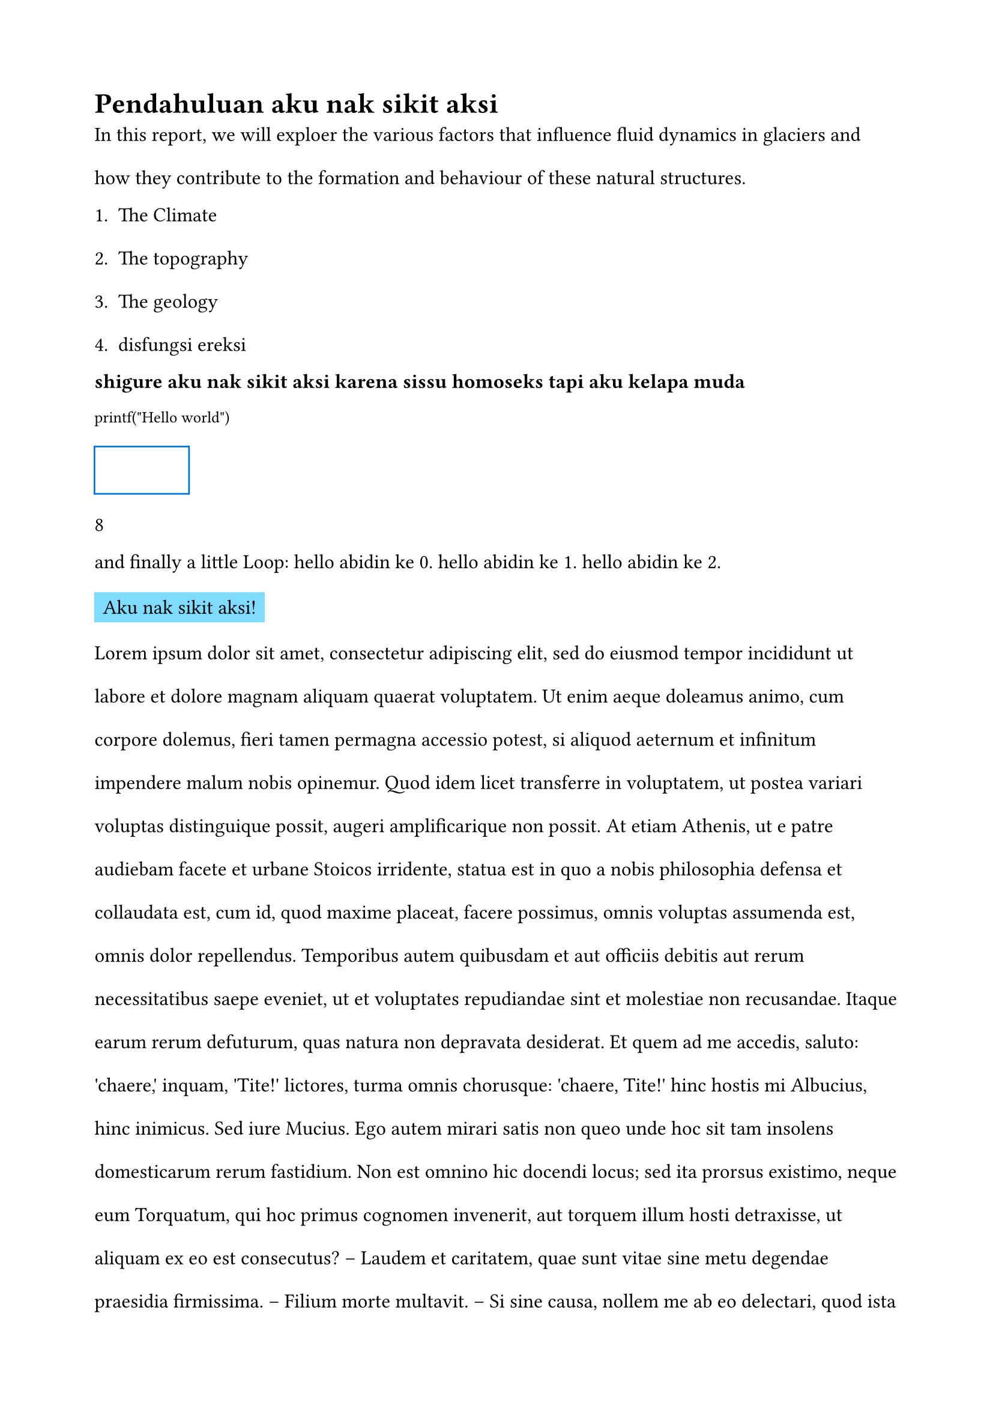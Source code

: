 
#set page(
  margin: 2cm,
 paper: "a4"
)
#set text(font: "CodeliaLigatures Nerd Font")
#show raw: set text(font: "Andale Mono")
#set text(lang: "id")
#set text(12pt)

= Pendahuluan aku nak sikit aksi
#set par(leading: 1.5em)
In this report, we will exploer the various factors that influence fluid dynamics in glaciers and how they contribute to the formation and behaviour of these natural structures.

+ The Climate
+ The topography
+ The geology
+ disfungsi ereksi 

*shigure aku nak sikit aksi karena sissu homoseks tapi aku kelapa muda*

`printf("Hello world")`

#rect(
  width: 2cm,
  height: 1cm, 
  stroke: blue,
)

#calc.max(3, 2 * 4)

and finally a little Loop:
#for x in range(3) [
  hello abidin ke #x.
]
#rect(fill: aqua)[Aku nak sikit aksi!]
#lorem({1000})